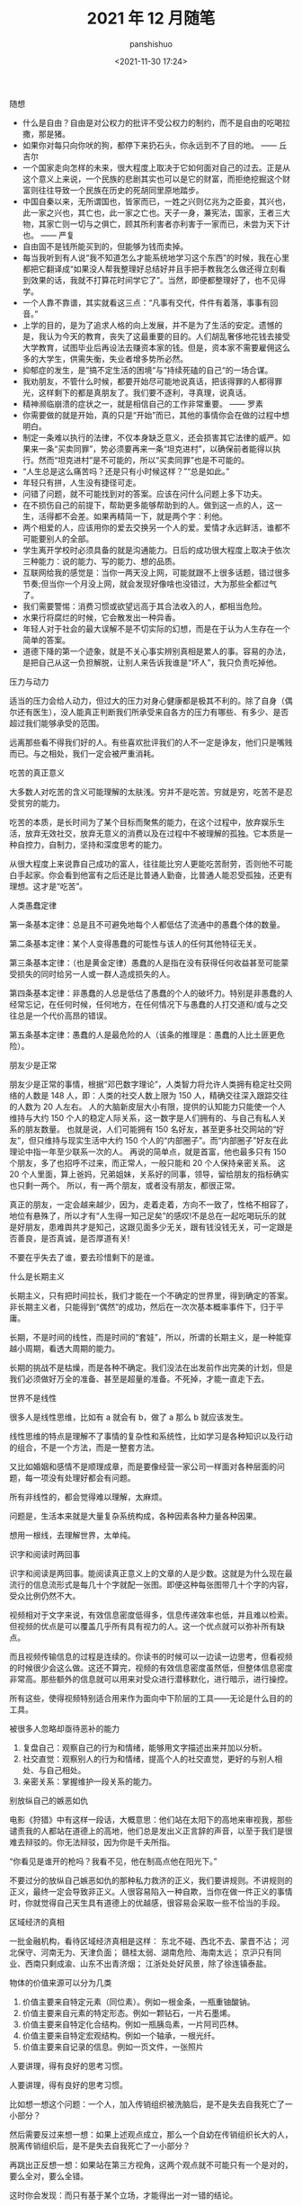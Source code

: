 #+title: 2021 年 12 月随笔
#+AUTHOR: panshishuo
#+date: <2021-11-30 17:24>

***** 随想
- 什么是自由？自由是对公权力的批评不受公权力的制约，而不是自由的吃喝拉撒，那是猪。
- 如果你对每只向你吠的狗，都停下来扔石头，你永远到不了目的地。 —— 丘吉尔
- 一个国家走向怎样的未来，很大程度上取决于它如何面对自己的过去。正是从这个意义上来说，一个民族的悲剧其实也可以是它的财富，而拒绝挖掘这个财富则往往导致一个民族在历史的死胡同里原地踏步。
- 中国自秦以来，无所谓国也，皆家而已，一姓之兴则亿兆为之臣妾，其兴也，此一家之兴也，其亡也，此一家之亡也。天子一身，兼宪法，国家，王者三大物，其家亡则一切与之俱亡，顾其所利害者亦利害于一家而已，未尝为天下计也。 —— 严复
- 自由固不是钱所能买到的，但能够为钱而卖掉。
- 每当我听到有人说“我不知道怎么才能系统地学习这个东西”的时候，我在心里都把它翻译成“如果没人帮我整理好总结好并且手把手教我怎么做还得立刻看到效果的话，我就不打算花时间学它了”。当然，即便都整理好了，也不见得学。
- 一个人靠不靠谱，其实就看这三点：“凡事有交代，件件有着落，事事有回音。”
- 上学的目的，是为了追求人格的向上发展，并不是为了生活的安定。遗憾的是，我认为今天的教育，丧失了这最重要的目的。人们胡乱奢侈地花钱去接受大学教育，试图毕业后再设法去赚资本家的钱。但是，资本家不需要雇佣这么多的大学生，供需失衡，失业者增多势所必然。
- 抑郁症的发生，是”搞不定生活的困境“与”持续死磕的自己“的一场合谋。
- 我劝朋友，不管什么时候，都要开始尽可能地说真话，把该得罪的人都得罪光，这样剩下的都是真朋友了。我们要不逐利，寻真理，说真话。
- 精神濒临崩溃的症状之一，就是相信自己的工作非常重要。 —— 罗素
- 你需要做的就是开始，真的只是“开始”而已，其他的事情你会在做的过程中想明白。
- 制定一条难以执行的法律，不仅本身缺乏意义，还会损害其它法律的威严。如果来一条“买卖同罪”，势必须要再来一条“坦克进村”，以确保前者能得以执行。然而“坦克进村”是不可能的，所以“买卖同罪”也是不可能的。
- “人生总是这么痛苦吗？还是只有小时候这样？”“总是如此。”
- 年轻只有拼，人生没有捷径可走。
- 问错了问题，就不可能找到对的答案。应该在问什么问题上多下功夫。
- 在不损伤自己的前提下，帮助更多能够帮助到的人。做到这一点的人，这一生，活得都不会差。如果再精简一下，就是两个字：利他。
- 两个相爱的人，应该用你的爱去交换另一个人的爱。爱情才永远鲜活，谁都不可能要别人的全部。
- 学生离开学校时必须具备的就是沟通能力。日后的成功很大程度上取决于依次三种能力：说的能力、写的能力、想的品质。
- 互联网给我的感觉是：当你一两天没上网，可能就跟不上很多话题，错过很多节奏;但当你一个月没上网，就会发现好像啥也没错过，大为那些全都过气了。
- 我们需要警惕：消费习惯或欲望远高于其合法收入的人，都相当危险。
- 水果行将腐烂的时候，它会散发出一种异香。
- 年轻人对于社会的最大误解不是不切实际的幻想，而是在于认为人生存在一个简单的答案。
- 道德下降的第一个迹象，就是不关心事实辨别真相是累人的事。容易的办法，是把自己从这一负担解脱，让别人来告诉我谁是“坏人”，我只负责吃掉他。

***** 压力与动力
适当的压力会给人动力，但过大的压力对身心健康都是极其不利的。除了自身（偶尔还有医生），没人能真正判断我们所承受来自各方的压力有哪些、有多少、是否超过我们能够承受的范围。

远离那些看不得我们好的人。有些喜欢批评我们的人不一定是诤友，他们只是嘴贱而已。与之相处，我们一定会被严重消耗。

***** 吃苦的真正意义
大多数人对吃苦的含义可能理解的太肤浅。穷并不是吃苦。穷就是穷，吃苦不是忍受贫穷的能力。

吃苦的本质，是长时间为了某个目标而聚焦的能力，在这个过程中，放弃娱乐生活，放弃无效社交，放弃无意义的消费以及在过程中不被理解的孤独。它本质是一种自控力，自制力，坚持和深度思考的能力。

从很大程度上来说靠自己成功的富人，往往能比穷人更能吃苦耐劳，否则他不可能白手起家。你会看到他富有之后还是比普通人勤奋，比普通人能忍受孤独，还更有理想。这才是“吃苦”。

***** 人类愚蠢定律
第一条基本定律：总是且不可避免地每个人都低估了流通中的愚蠢个体的数量。

第二条基本定律：某个人变得愚蠢的可能性与该人的任何其他特征无关。

第三条基本定律：（也是黄金定律）愚蠢的人是指在没有获得任何收益甚至可能蒙受损失的同时给另一人或一群人造成损失的人。

第四条基本定律：非愚蠢的人总是低估了愚蠢的个人的破坏力。特别是非愚蠢的人经常忘记，在任何时候，任何地方，在任何情况下与愚蠢的人打交道和/或与之交往总是一个代价高昂的错误。

第五条基本定律：愚蠢的人是最危险的人（该条的推理是：愚蠢的人比土匪更危险）。

***** 朋友少是正常
朋友少是正常的事情，根据“邓巴数字理论”，人类智力将允许人类拥有稳定社交网络的人数是 148 人，即：人类的社交人数上限为 150 人，精确交往深入跟踪交往的人数为 20 人左右。 人的大脑新皮层大小有限，提供的认知能力只能使一个人维持与大约 150 个人的稳定人际关系，这一数字是人们拥有的、与自己有私人关系的朋友数量。 也就是说，人们可能拥有 150 名好友，甚至更多社交网站的“好友”，但只维持与现实生活中大约 150 个人的“内部圈子”。而“内部圈子”好友在此理论中指一年至少联系一次的人。 再说的简单点，就是首富，他也最多只有 150 个朋友，多了也招呼不过来，而正常人，一般只能和 20 个人保持亲密关系。 这 20 个人里面，算上爸妈，兄弟姐妹，关系好的同事，领导，留给朋友的指标确实也只剩一两个。 所以，有一两个朋友，或者没有朋友，都很正常。

真正的朋友，一定会越来越少，因为，走着走着，方向不一致了，性格不相容了，地位有悬殊了，所以才有“人生得一知己足矣”的感叹!不是总在一起吃喝玩乐的就是好朋友，患难舆共才是知己，这跟见面多少无关，跟有钱没钱无关，可一定跟是否善良，是否真诚，是否厚道有关!

不要在乎失去了谁，要去珍惜剩下的是谁。

***** 什么是长期主义
长期主义，只有把时间拉长，我们才能在一个不确定的世界里，得到确定的答案。非长期主义者，只能得到“偶然”的成功，然后在一次次基本概率事件下，归于平庸。

长期，不是时间的线性，而是时间的“套娃”，所以，所谓的长期主义，是一种能穿越小周期，看透大周期的能力。

长期的挑战不是枯燥，而是各种不确定。我们没法在出发前作出完美的计划，但是我们必须做好万全的准备、甚至是超量的准备。不死掉，才能一直走下去。

***** 世界不是线性
很多人是线性思维，比如有 a 就会有 b，做了 a 那么 b 就应该发生。

线性思维的特点是理解不了事情的复杂性和系统性，比如学习是各种知识以及行动的组合，不是一个方法，而是一整套方法。

又比如婚姻和感情不是顺理成章，而是要像经营一家公司一样面对各种层面的问题，每一项没有处理好都会有问题。

所有非线性的，都会觉得难以理解，太麻烦。

问题是，生活本来就是大量复杂系统构成，各种因素各种力量各种因果。

想用一根线，去理解世界，太单纯。

***** 识字和阅读时两回事
识字和阅读是两回事。能阅读真正意义上的文章的人是少数。这就是为什么现在最流行的信息流形式是每几十个字就配一张图。即便这种每张图带几十个字的内容，受众比例仍然不大。

视频相对于文字来说，有效信息密度低得多，信息传递效率也低，并且难以检索。但视频的优点是可以覆盖几乎所有具有视力的人。这一个优点就可以弥补所有缺点。

而且视频传输信息的过程是连续的。你读书的时候可以一边读一边思考，但看视频的时候很少会这么做。这还不算完，视频的有效信息密度虽然低，但整体信息密度非常高。那些额外的信息就可以用来对受众进行潜移默化，进行暗示，进行操控。

所有这些，使得视频特别适合用来作为面向中下阶层的工具——无论是什么目的的工具。

***** 被很多人忽略却亟待恶补的能力
1. 复盘自己：观察自己的行为和情绪，能够用文字描述出来并加以分析。
2. 社交直觉：观察别人的行为和情绪，提高个人的社交直觉，更好的与别人相处、与自己相处。
3. 亲密关系：掌握维护一段关系的能力。

***** 别放纵自己的嫉恶如仇
电影《狩猎》中有这样一段话，大概意思：他们站在太阳下的高地来审视我，那些谴责我的人都站在道德上的高地，他们总是发出义正言辞的声音，以至于我们是很难去辩驳的。你无法辩驳，因为你是千夫所指。

“你看见是谁开的枪吗？我看不见，他在制高点他在阳光下。”

不要过分的放纵自己嫉恶如仇的那种私力救济的正义，我们要讲规则。不讲规则的正义，最终一定会导致非正义。人很容易陷入一种自欺，当你在做一件正义的事情时，你就觉得自己天生具有道德上的优越感，很容易会采取一些不恰当的手段。

***** 区域经济的真相
一批金融机构，看待区域经济真相是这样：
东北不碰、西北不去、蒙晋不沾；
河北保守、河南无为、天津负面；
赣桂太弱、湖南危险、海南太远；
京沪只有同业、西南只剩成渝、山东不出青济烟；
江浙处处好风景，除了徐连镇泰盐。

***** 物体的价值来源可以分为几类
1. 价值主要来自特定元素（同位素）。例如一根金条，一瓶重铀酸钠。
2. 价值主要来自元素的特定形态。例如一颗钻石，一片石墨烯。
3. 价值主要来自特定化合结构。例如一瓶胰岛素，一片阿司匹林。
4. 价值主要来自特定宏观结构。例如一个轴承，一根光纤。
5. 价值主要来自记录的信息。例如一页文件，一张照片

***** 人要讲理，得有良好的思考习惯。
人要讲理，得有良好的思考习惯。

比如想一想这个问题：一个人，加入传销组织被洗脑后，是不是失去自我死亡了一小部分？

然后需要反过来想一想：如果上述观点成立，那么一个自幼在传销组织长大的人，脱离传销组织后，是不是失去自我死亡了一小部分？

再跳出正反想一想：如果站在第三方视角，这两个观点就不可能只有一个是对的，要么全对，要么全错。

这时你会发现：而只有基于某个立场，才能得出一对一错的结论。

然后你需要确认：那么现在的讨论是基于某个立场，还是第三方视角？

更进一步还需要想想：立场是什么，第三方视角是否也是一个立场？

所以，悲哀的是，只有利己主义是最容易逻辑自洽的。搞别的主义都很费脑子，比较吃亏。搞之前得想好，搞得了搞不了。

***** 人的精神三个阶段
人的精神有三个阶段：
1. 骆驼，由别人或命运被动安排的“我应当如何”阶段；
2. 狮子，怀疑“权威”，争取自我的“我要”阶段；
3. 婴儿，活在当下，享受现有一切的“我是”阶段。
尼采《查拉图斯特拉如是说》

***** 为什么要排斥独立思考的人？
有没有发现我们的社会特别排斥特立独行、我行我素、独立思考的人？

自由法治国家，法律是个体行为的唯一约束。但我们不是，我们看似拥有自由，但你实际上从小就被父母、老师、周围的舆论约束在一条读书、工作、结婚的既定轨道上。

任何发自内心、自由探索人生的尝试，不用其他人反对，我们自己都会先恐惧。

***** “傻逼”修炼手册
1. 光说有什么用？
2. 谁上来都一样！
3. 这世界没有绝对的公平！
4. 中国不能乱！
5. 美国也腐败！
6. 能当饭吃吗？
7. 这种事哪朝哪代都有！
8. 饿死人你看见了？
9. 轮得到你来指指点点？
10. 你算老几？关你啥事？
11. 中国太大了不好弄……
12. 总要有个过程……
13. 领导不比你笨！
14. 咱国家人太多了！

***** 柏杨在《丑陋的中国人里》提到
脏、乱、吵，窝里斗！三个中国人加在一起，就成了一头猪！

死不认错；为了掩饰一个错，不得不用很大的努力再制造更多的错，来证明第一个错并不是错。

喜欢装腔作势，记仇、缺乏包容性，中国人打一架可是三代都报不完的仇恨！

自傲、自卑，就是没有自尊，缺乏独立思考能力，更恐惧独立思考。没有是非、没有标准，只会抽风发飙。最后大家一起和稀泥。

***** 胡适谈治学要勤勉
“二战”爆发以后，胡适先生长期在美公干，这对师生又有了时相过从的机会。

胡适先生曾写信给吴健雄，殷殷嘱托："凡治学问，功力之外还需要天才。龟兔之喻，是勉励中人以下之语，也是警惕天才之语。有兔子的天才，加上乌龟的功力，定可以无敌于一世。仅有功力，可无大过，而未必有大成功。你是很聪明的人，千万自重自爱，将来成就未可限量。

这还不是我要对你说的话，我要对你说的是，希望你在海外住留期间，多注意此邦文物，多读文史类书，多读其他科学，使胸襟阔达，使见解高明，做一个博学的人。凡一流的科学家，都是极渊博的人，取精而用弘，由博而返约，故能有大成功。

***** 夏虫不可语冰
我现在不和人争吵了，因为我开始意识到，每个人只能在他的认知水准基础上去思考，以后有人告诉我 2 加 2 等于 10，我会说你真厉害你完全正确!

用一句话说就是：夏虫不可语冰，井蛙不可语海。

***** 到底什么是幸存者偏差
很少有人可以真正理解幸存者偏差，因为用来训练大脑的外在数据，大部分都是和幸存者和胜利者有关的。 如果说人类历史上各种斗争中的胜利者和失败者的比例是一比一百，那么你学习研究的各种原始资料和数据，也必须按照这种比例分配，才能建立更接近现实的思维模型。 但这几乎不可能。

这也意味着幸存者偏差永远是顽固的，每个拿破仑身材的人都幻想自己会有姚明穆铁柱的身高，每个投机者都拿索罗斯西蒙斯的特例来抬杠。

如何有什么工具可以做多幸存者偏差来谋利，一定要好好利用。

***** 如何成功且快乐 —— “尽人事，听天命”
大神比普通人不快乐得多，因为越卓越的人越不能忍受自己的平庸，有越高的自我期待，幸福感越低。

记得以前看过一篇文章，大意是成功人士和普通人相比都更焦虑，或者说容易焦虑本身才是向上的动力之一。反过来看，你要是很容易快乐，那也很难成功。

所以，“尽人事，听天命”。做不到前三个字，则难以成功。做不到后三个字，就难以快乐。

***** 习惯的力量
埃莫森说：“我们坚持做一件事，它会变得越来越容易。不是因为事情的性质变了，而是我们做事的能力增加了。”

当我们学会有意识地询问、无借口地倾听、勇于行动，我们就发展了自己以原则为中心而生活的能力，我们也就拥有了良好习惯的能力，习惯的力量是很强大的，当我们以一个机器人的要求要规范自己的行为，那么最终也会变成一个“机器人”：无比规律、无比自律、无比逻辑。当然，这并没有什么不好。只要想去做，就会得到改变。

—— 《要事第一》

***** 你以为的就是对的吗
一个没有见过自行车的观察者看到有人骑自行车过来，觉得两个轮子的自行车怎么能立得住，因而想把骑手叫停，并试图解决自行车立不稳的问题，而自行车一停下来自然会倒。

然而此时，观察者恐怕不会因为自己弄倒了一辆本来正常行驶的自行车而自省，反倒可能觉得自己担心的事情应验了。

***** 孩子的起跑线是父母自己

有一些父母，每天喝酒打牌，开口闭口违禁语，不懂尊重，不懂信任，从不学习不看书，只会刷抖音看直播，事业不求上进，生活不讲品行……，却总是要求自己的孩子要好好读书考上好大学找到好工作带父母飞黄腾达。

在这里求求你们了，别做梦了！你自己什么样子你心里没点数？放过孩子们吧。

事实上，孩子就是我们的一面镜子，他们的行为和意识，折射出我们生活中自己的一言一行，潜移默化中我们在自己孩子身上埋下的种子就生根发芽的，父母语言、行为的力量是不可小觑。

对我们而言，现在要做的，就是反思自己警醒过往，整理思路做好规划，从现在做起、从小事做起，自己想要自己的孩子是什么样子，自己首先应该去努力做成什么样子的。

孩子的起跑线其实是父母自己。

***** 我们缺的不是知识、是常识
我一直在说，中国缺的不是知识，中国缺得是常识。

用常识判断是非；用知识分析问题；用见识引导世人；用胆识主张发声。

然而在中国，只要心存良知，敢说真话，不屑谄媚的知识分子不是被消灭就是在逃亡。

这就是这个民族最可怕的一点，也是最终毁灭的前兆。
